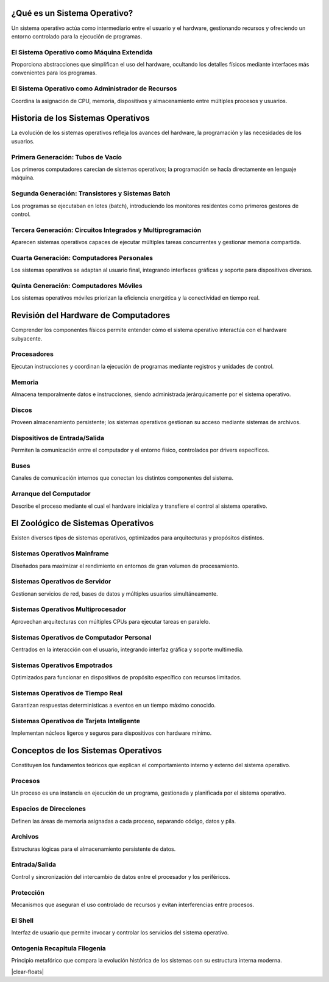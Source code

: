 
¿Qué es un Sistema Operativo?
======================================

Un sistema operativo actúa como intermediario entre el usuario y el hardware, gestionando recursos y ofreciendo un entorno controlado para la ejecución de programas.

El Sistema Operativo como Máquina Extendida
~~~~~~~~~~~~~~~~~~~~~~~~~~~~~~~~~~~~~~~~~~~~~~~~

Proporciona abstracciones que simplifican el uso del hardware, ocultando los detalles físicos mediante interfaces más convenientes para los programas.

El Sistema Operativo como Administrador de Recursos
~~~~~~~~~~~~~~~~~~~~~~~~~~~~~~~~~~~~~~~~~~~~~~~~~~~~~~~~~

Coordina la asignación de CPU, memoria, dispositivos y almacenamiento entre múltiples procesos y usuarios.

Historia de los Sistemas Operativos
======================================

La evolución de los sistemas operativos refleja los avances del hardware, la programación y las necesidades de los usuarios.

Primera Generación: Tubos de Vacío
~~~~~~~~~~~~~~~~~~~~~~~~~~~~~~~~~~~~~~~~~~~~~~~~~~

Los primeros computadores carecían de sistemas operativos; la programación se hacía directamente en lenguaje máquina.

Segunda Generación: Transistores y Sistemas Batch
~~~~~~~~~~~~~~~~~~~~~~~~~~~~~~~~~~~~~~~~~~~~~~~~~~~~~~~~~~~~~~~~~

Los programas se ejecutaban en lotes (batch), introduciendo los monitores residentes como primeros gestores de control.

Tercera Generación: Circuitos Integrados y Multiprogramación
~~~~~~~~~~~~~~~~~~~~~~~~~~~~~~~~~~~~~~~~~~~~~~~~~~~~~~~~~~~~~~~~~~~~~~~~~~~~~

Aparecen sistemas operativos capaces de ejecutar múltiples tareas concurrentes y gestionar memoria compartida.

Cuarta Generación: Computadores Personales
~~~~~~~~~~~~~~~~~~~~~~~~~~~~~~~~~~~~~~~~~~~~~~~~~~~~~~~~~~~~~~~~

Los sistemas operativos se adaptan al usuario final, integrando interfaces gráficas y soporte para dispositivos diversos.

Quinta Generación: Computadores Móviles
~~~~~~~~~~~~~~~~~~~~~~~~~~~~~~~~~~~~~~~~~~~~~~~~~~~~~~~~~~~~~~

Los sistemas operativos móviles priorizan la eficiencia energética y la conectividad en tiempo real.

Revisión del Hardware de Computadores
======================================

Comprender los componentes físicos permite entender cómo el sistema operativo interactúa con el hardware subyacente.

Procesadores
~~~~~~~~~~~~~~~~~~

Ejecutan instrucciones y coordinan la ejecución de programas mediante registros y unidades de control.

Memoria
~~~~~~~~~~~~~

Almacena temporalmente datos e instrucciones, siendo administrada jerárquicamente por el sistema operativo.

Discos
~~~~~~~~~~~~

Proveen almacenamiento persistente; los sistemas operativos gestionan su acceso mediante sistemas de archivos.

Dispositivos de Entrada/Salida
~~~~~~~~~~~~~~~~~~~~~~~~~

Permiten la comunicación entre el computador y el entorno físico, controlados por drivers específicos.

Buses
~~~~~~~~~~~

Canales de comunicación internos que conectan los distintos componentes del sistema.

Arranque del Computador
~~~~~~~~~~~~~~~~~~~~~~~~~~~~~

Describe el proceso mediante el cual el hardware inicializa y transfiere el control al sistema operativo.

El Zoológico de Sistemas Operativos
======================================

Existen diversos tipos de sistemas operativos, optimizados para arquitecturas y propósitos distintos.

Sistemas Operativos Mainframe
~~~~~~~~~~~~~~~~~~~~~~~~~~~~~~~~~~~

Diseñados para maximizar el rendimiento en entornos de gran volumen de procesamiento.

Sistemas Operativos de Servidor
~~~~~~~~~~~~~~~~~~~~~~~~~~~~~~~~~~~~~

Gestionan servicios de red, bases de datos y múltiples usuarios simultáneamente.

Sistemas Operativos Multiprocesador
~~~~~~~~~~~~~~~~~~~~~~~~~~~~~~~~~~~~~~~~~

Aprovechan arquitecturas con múltiples CPUs para ejecutar tareas en paralelo.

Sistemas Operativos de Computador Personal
~~~~~~~~~~~~~~~~~~~~~~~~~~~~~~~~~~~~~~~~~~~~~~~~

Centrados en la interacción con el usuario, integrando interfaz gráfica y soporte multimedia.

Sistemas Operativos Empotrados
~~~~~~~~~~~~~~~~~~~~~~~~~~~~~~~~~~~~

Optimizados para funcionar en dispositivos de propósito específico con recursos limitados.

Sistemas Operativos de Tiempo Real
~~~~~~~~~~~~~~~~~~~~~~~~~~~~~~~~~~~~~~~~

Garantizan respuestas determinísticas a eventos en un tiempo máximo conocido.

Sistemas Operativos de Tarjeta Inteligente
~~~~~~~~~~~~~~~~~~~~~~~~~~~~~~~~~~~~~~~~~~~~~~~~

Implementan núcleos ligeros y seguros para dispositivos con hardware mínimo.

Conceptos de los Sistemas Operativos
======================================

Constituyen los fundamentos teóricos que explican el comportamiento interno y externo del sistema operativo.

Procesos
~~~~~~~~~~~~~~

Un proceso es una instancia en ejecución de un programa, gestionada y planificada por el sistema operativo.

Espacios de Direcciones
~~~~~~~~~~~~~~~~~~~~~~~~~~~~~

Definen las áreas de memoria asignadas a cada proceso, separando código, datos y pila.

Archivos
~~~~~~~~~~~~~~

Estructuras lógicas para el almacenamiento persistente de datos.

Entrada/Salida
~~~~~~~~~~~~~~~~~~~~

Control y sincronización del intercambio de datos entre el procesador y los periféricos.

Protección
~~~~~~~~~~~~~~~~

Mecanismos que aseguran el uso controlado de recursos y evitan interferencias entre procesos.

El Shell
~~~~~~~~~~~~~~

Interfaz de usuario que permite invocar y controlar los servicios del sistema operativo.

Ontogenia Recapitula Filogenia
~~~~~~~~~~~~~~~~~~~~~~~~~~~~~~~~~~~~

Principio metafórico que compara la evolución histórica de los sistemas con su estructura interna moderna.

|clear-floats|
